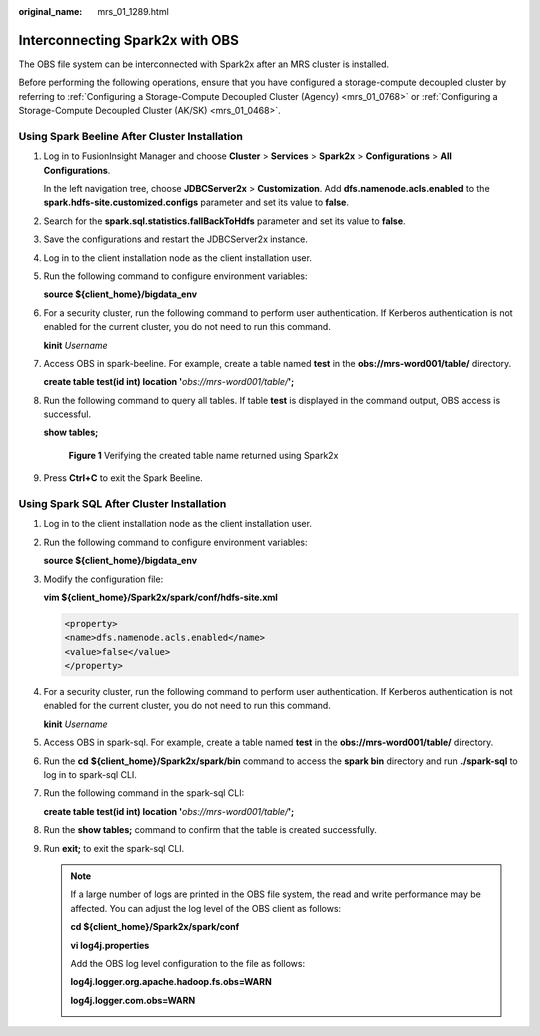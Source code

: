 :original_name: mrs_01_1289.html

.. _mrs_01_1289:

Interconnecting Spark2x with OBS
================================

The OBS file system can be interconnected with Spark2x after an MRS cluster is installed.

Before performing the following operations, ensure that you have configured a storage-compute decoupled cluster by referring to :ref:`Configuring a Storage-Compute Decoupled Cluster (Agency) <mrs_01_0768>` or :ref:`Configuring a Storage-Compute Decoupled Cluster (AK/SK) <mrs_01_0468>`.

Using Spark Beeline After Cluster Installation
----------------------------------------------

#. Log in to FusionInsight Manager and choose **Cluster** > **Services** > **Spark2x** > **Configurations** > **All Configurations**.

   In the left navigation tree, choose **JDBCServer2x** > **Customization**. Add **dfs.namenode.acls.enabled** to the **spark.hdfs-site.customized.configs** parameter and set its value to **false**.

   |image1|

#. Search for the **spark.sql.statistics.fallBackToHdfs** parameter and set its value to **false**.

   |image2|

#. Save the configurations and restart the JDBCServer2x instance.

#. Log in to the client installation node as the client installation user.

#. Run the following command to configure environment variables:

   **source ${client_home}/bigdata_env**

#. For a security cluster, run the following command to perform user authentication. If Kerberos authentication is not enabled for the current cluster, you do not need to run this command.

   **kinit** *Username*

#. Access OBS in spark-beeline. For example, create a table named **test** in the **obs://mrs-word001/table/** directory.

   **create table test(id int) location '**\ *obs://mrs-word001/table/*\ **';**

#. Run the following command to query all tables. If table **test** is displayed in the command output, OBS access is successful.

   **show tables;**


   .. figure:: /_static/images/en-us_image_0000001349057877.png
      :alt: **Figure 1** Verifying the created table name returned using Spark2x

      **Figure 1** Verifying the created table name returned using Spark2x

#. Press **Ctrl+C** to exit the Spark Beeline.

Using Spark SQL After Cluster Installation
------------------------------------------

#. Log in to the client installation node as the client installation user.

#. Run the following command to configure environment variables:

   **source ${client_home}/bigdata_env**

#. Modify the configuration file:

   **vim ${client_home}/Spark2x/spark/conf/hdfs-site.xml**

   .. code-block::

      <property>
      <name>dfs.namenode.acls.enabled</name>
      <value>false</value>
      </property>

#. For a security cluster, run the following command to perform user authentication. If Kerberos authentication is not enabled for the current cluster, you do not need to run this command.

   **kinit** *Username*

#. Access OBS in spark-sql. For example, create a table named **test** in the **obs://mrs-word001/table/** directory.

#. Run the **cd** **${client_home}/Spark2x/spark/bin** command to access the **spark bin** directory and run **./spark-sql** to log in to spark-sql CLI.

#. Run the following command in the spark-sql CLI:

   **create table test(id int) location '**\ *obs://mrs-word001/table/*\ **';**

#. Run the **show tables;** command to confirm that the table is created successfully.

#. Run **exit;** to exit the spark-sql CLI.

   .. note::

      If a large number of logs are printed in the OBS file system, the read and write performance may be affected. You can adjust the log level of the OBS client as follows:

      **cd ${client_home}/Spark2x/spark/conf**

      **vi log4j.properties**

      Add the OBS log level configuration to the file as follows:

      **log4j.logger.org.apache.hadoop.fs.obs=WARN**

      **log4j.logger.com.obs=WARN**

      |image3|

.. |image1| image:: /_static/images/en-us_image_0000001390934292.png
.. |image2| image:: /_static/images/en-us_image_0000001390455252.png
.. |image3| image:: /_static/images/en-us_image_0000001349257353.png
